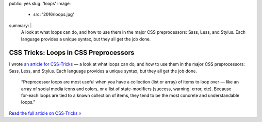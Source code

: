 public: yes
slug: 'loops'
image:
  - src: '2016/loops.jpg'
summary: |
  A look at what loops can do,
  and how to use them in the major CSS preprocessors:
  Sass, Less, and Stylus.
  Each language provides a unique syntax,
  but they all get the job done.


CSS Tricks: Loops in CSS Preprocessors
======================================

I wrote `an article for CSS-Tricks`_ —
a look at what loops can do,
and how to use them in the major CSS preprocessors:
Sass, Less, and Stylus.
Each language provides a unique syntax,
but they all get the job done.

  “Preprocessor loops are most useful
  when you have a collection (list or array)
  of items to loop over —
  like an array of social media icons and colors,
  or a list of state-modifiers
  (success, warning, error, etc).
  Because for-each loops are tied to a known collection of items,
  they tend to be the most concrete and understandable loops.”

`Read the full article on CSS-Tricks »`_

.. _an article for CSS-Tricks: https://css-tricks.com/loops-css-preprocessors/
.. _`Read the full article on CSS-Tricks »`: https://css-tricks.com/loops-css-preprocessors/
